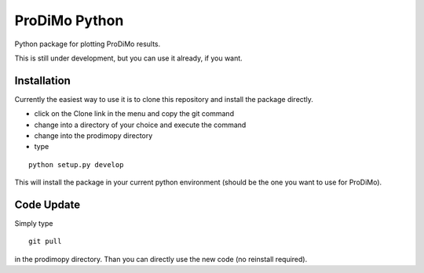 ProDiMo Python
===============

Python package for plotting ProDiMo results.

This is still under development, but you can use it already, if you want. 


Installation
************
Currently the easiest way to use it is to clone this repository and install the package directly.

* click on the Clone link in the menu and copy the git command
* change into a directory of your choice and execute the command
* change into the prodimopy directory 
* type

::

  python setup.py develop

This will install the package in your current python environment (should be the one you want to use for ProDiMo). 

Code Update
***********
Simply type 

::

  git pull 

in the prodimopy directory. Than you can directly use the new code (no reinstall required).